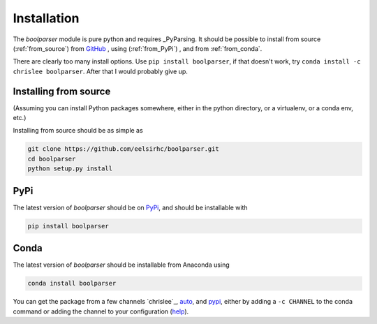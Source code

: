 Installation
============

The `boolparser` module is pure python and requires _PyParsing. It should be possible to install from source (:ref:`from_source`) from `GitHub`_ , using (:ref:`from_PyPi`) , and from :ref:`from_conda`.

There are clearly too many install options. Use ``pip install boolparser``, if that doesn't work, try ``conda install -c chrislee boolparser``. After that I would probably give up.

.. _from_source:

=======================
Installing from source
=======================

(Assuming you can install Python packages somewhere, either in the python directory, or a virtualenv, or a conda env, etc.)

Installing from source should be as simple as

.. code-block:: bash
    
    git clone https://github.com/eelsirhc/boolparser.git
    cd boolparser
    python setup.py install

.. _from_PyPi:

=====
PyPi
=====

The latest version of `boolparser` should be on `PyPi`_, and should be installable with

.. code-block:: bash

    pip install boolparser
  
.. _from_conda:

=====
Conda
=====

The latest version of `boolparser` should be installable from Anaconda using 

.. code-block:: bash

   conda install boolparser
   
You can get the package from a few channels `chrislee`_, `auto`_, and `pypi <https://anaconda.org/pypi/boolparser>`__, either by adding a ``-c CHANNEL`` to the conda command or adding the channel to your configuration (`help`_).

.. _PyParsing: http://pyparsing.wikispaces.com/
.. _Github: https://github.com/eelsirhc/boolparser
.. _PyPi: https://pypi.org/project/boolparser/
.. _eelsirhc: https://anaconda.org/chrislee/boolparser
.. _auto: https://anaconda.org/auto/boolparser
.. _condapypi: https://anaconda.org/pypi/boolparser
.. _help: https://conda.io/docs/user-guide/tasks/manage-channels.html


